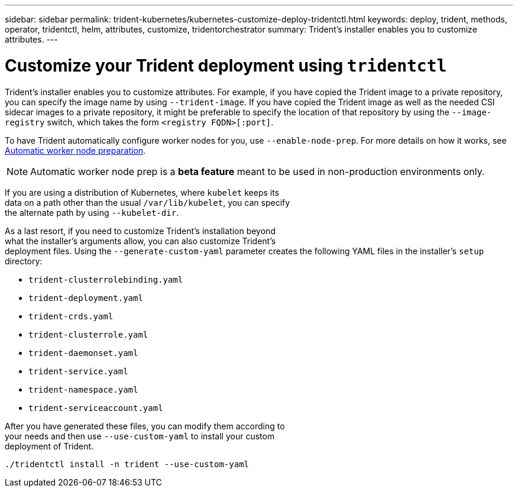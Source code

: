 ---
sidebar: sidebar
permalink: trident-kubernetes/kubernetes-customize-deploy-tridentctl.html
keywords: deploy, trident, methods, operator, tridentctl, helm, attributes, customize, tridentorchestrator
summary: Trident’s installer enables you to customize attributes.
---

= Customize your Trident deployment using `tridentctl`
:hardbreaks:
:icons: font
:imagesdir: ../media/

Trident’s installer enables you to customize attributes. For example, if you have copied the Trident image to a private repository, you can specify the image name by using `--trident-image`. If you have copied the Trident image as well as the needed CSI sidecar images to a private repository, it might be preferable to specify the location of that repository by using the `--image-registry` switch, which takes the form `<registry FQDN>[:port]`.

To have Trident automatically configure worker nodes for you, use `--enable-node-prep`. For more details on how it works, see link:..trident-concepts/automatic-workernode.html[Automatic worker node preparation^].

NOTE: Automatic worker node prep is a *beta feature* meant to be used in non-production environments only.

If you are using a distribution of Kubernetes, where `kubelet` keeps its
data on a path other than the usual `/var/lib/kubelet`, you can specify
the alternate path by using `--kubelet-dir`.

As a last resort, if you need to customize Trident's installation beyond
what the installer's arguments allow, you can also customize Trident's
deployment files. Using the `--generate-custom-yaml` parameter creates the following YAML files in the installer's `setup` directory:

* `trident-clusterrolebinding.yaml`
* `trident-deployment.yaml`
* `trident-crds.yaml`
* `trident-clusterrole.yaml`
* `trident-daemonset.yaml`
* `trident-service.yaml`
* `trident-namespace.yaml`
* `trident-serviceaccount.yaml`

After you have generated these files, you can modify them according to
your needs and then use `--use-custom-yaml` to install your custom
deployment of Trident.

[source,console]
----
./tridentctl install -n trident --use-custom-yaml
----
